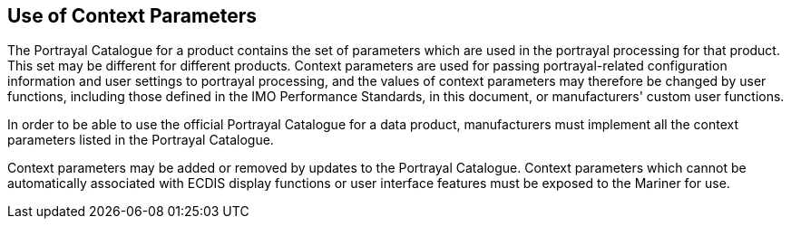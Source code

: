 
== Use of Context Parameters

The Portrayal Catalogue for a product contains the set of parameters
which are used in the portrayal processing for that product.
This set may be different for different products. Context parameters
are used for passing portrayal-related configuration information and
user settings to portrayal processing, and the values of context parameters
may therefore be changed by user functions, including those defined
in the IMO Performance Standards, in this document, or manufacturers'
custom user functions.

In order to be able to use the official Portrayal Catalogue for a
data product, manufacturers must implement all the context parameters
listed in the Portrayal Catalogue.

Context parameters may be added or removed by updates to the Portrayal
Catalogue. Context parameters which cannot be automatically associated
with ECDIS display functions or user interface features must be exposed
to the Mariner for use.

